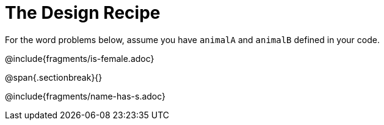 = The Design Recipe

For the word problems below, assume you have `animalA` and `animalB` defined in your code.

@include{fragments/is-female.adoc}

@span{.sectionbreak}{}

@include{fragments/name-has-s.adoc}
